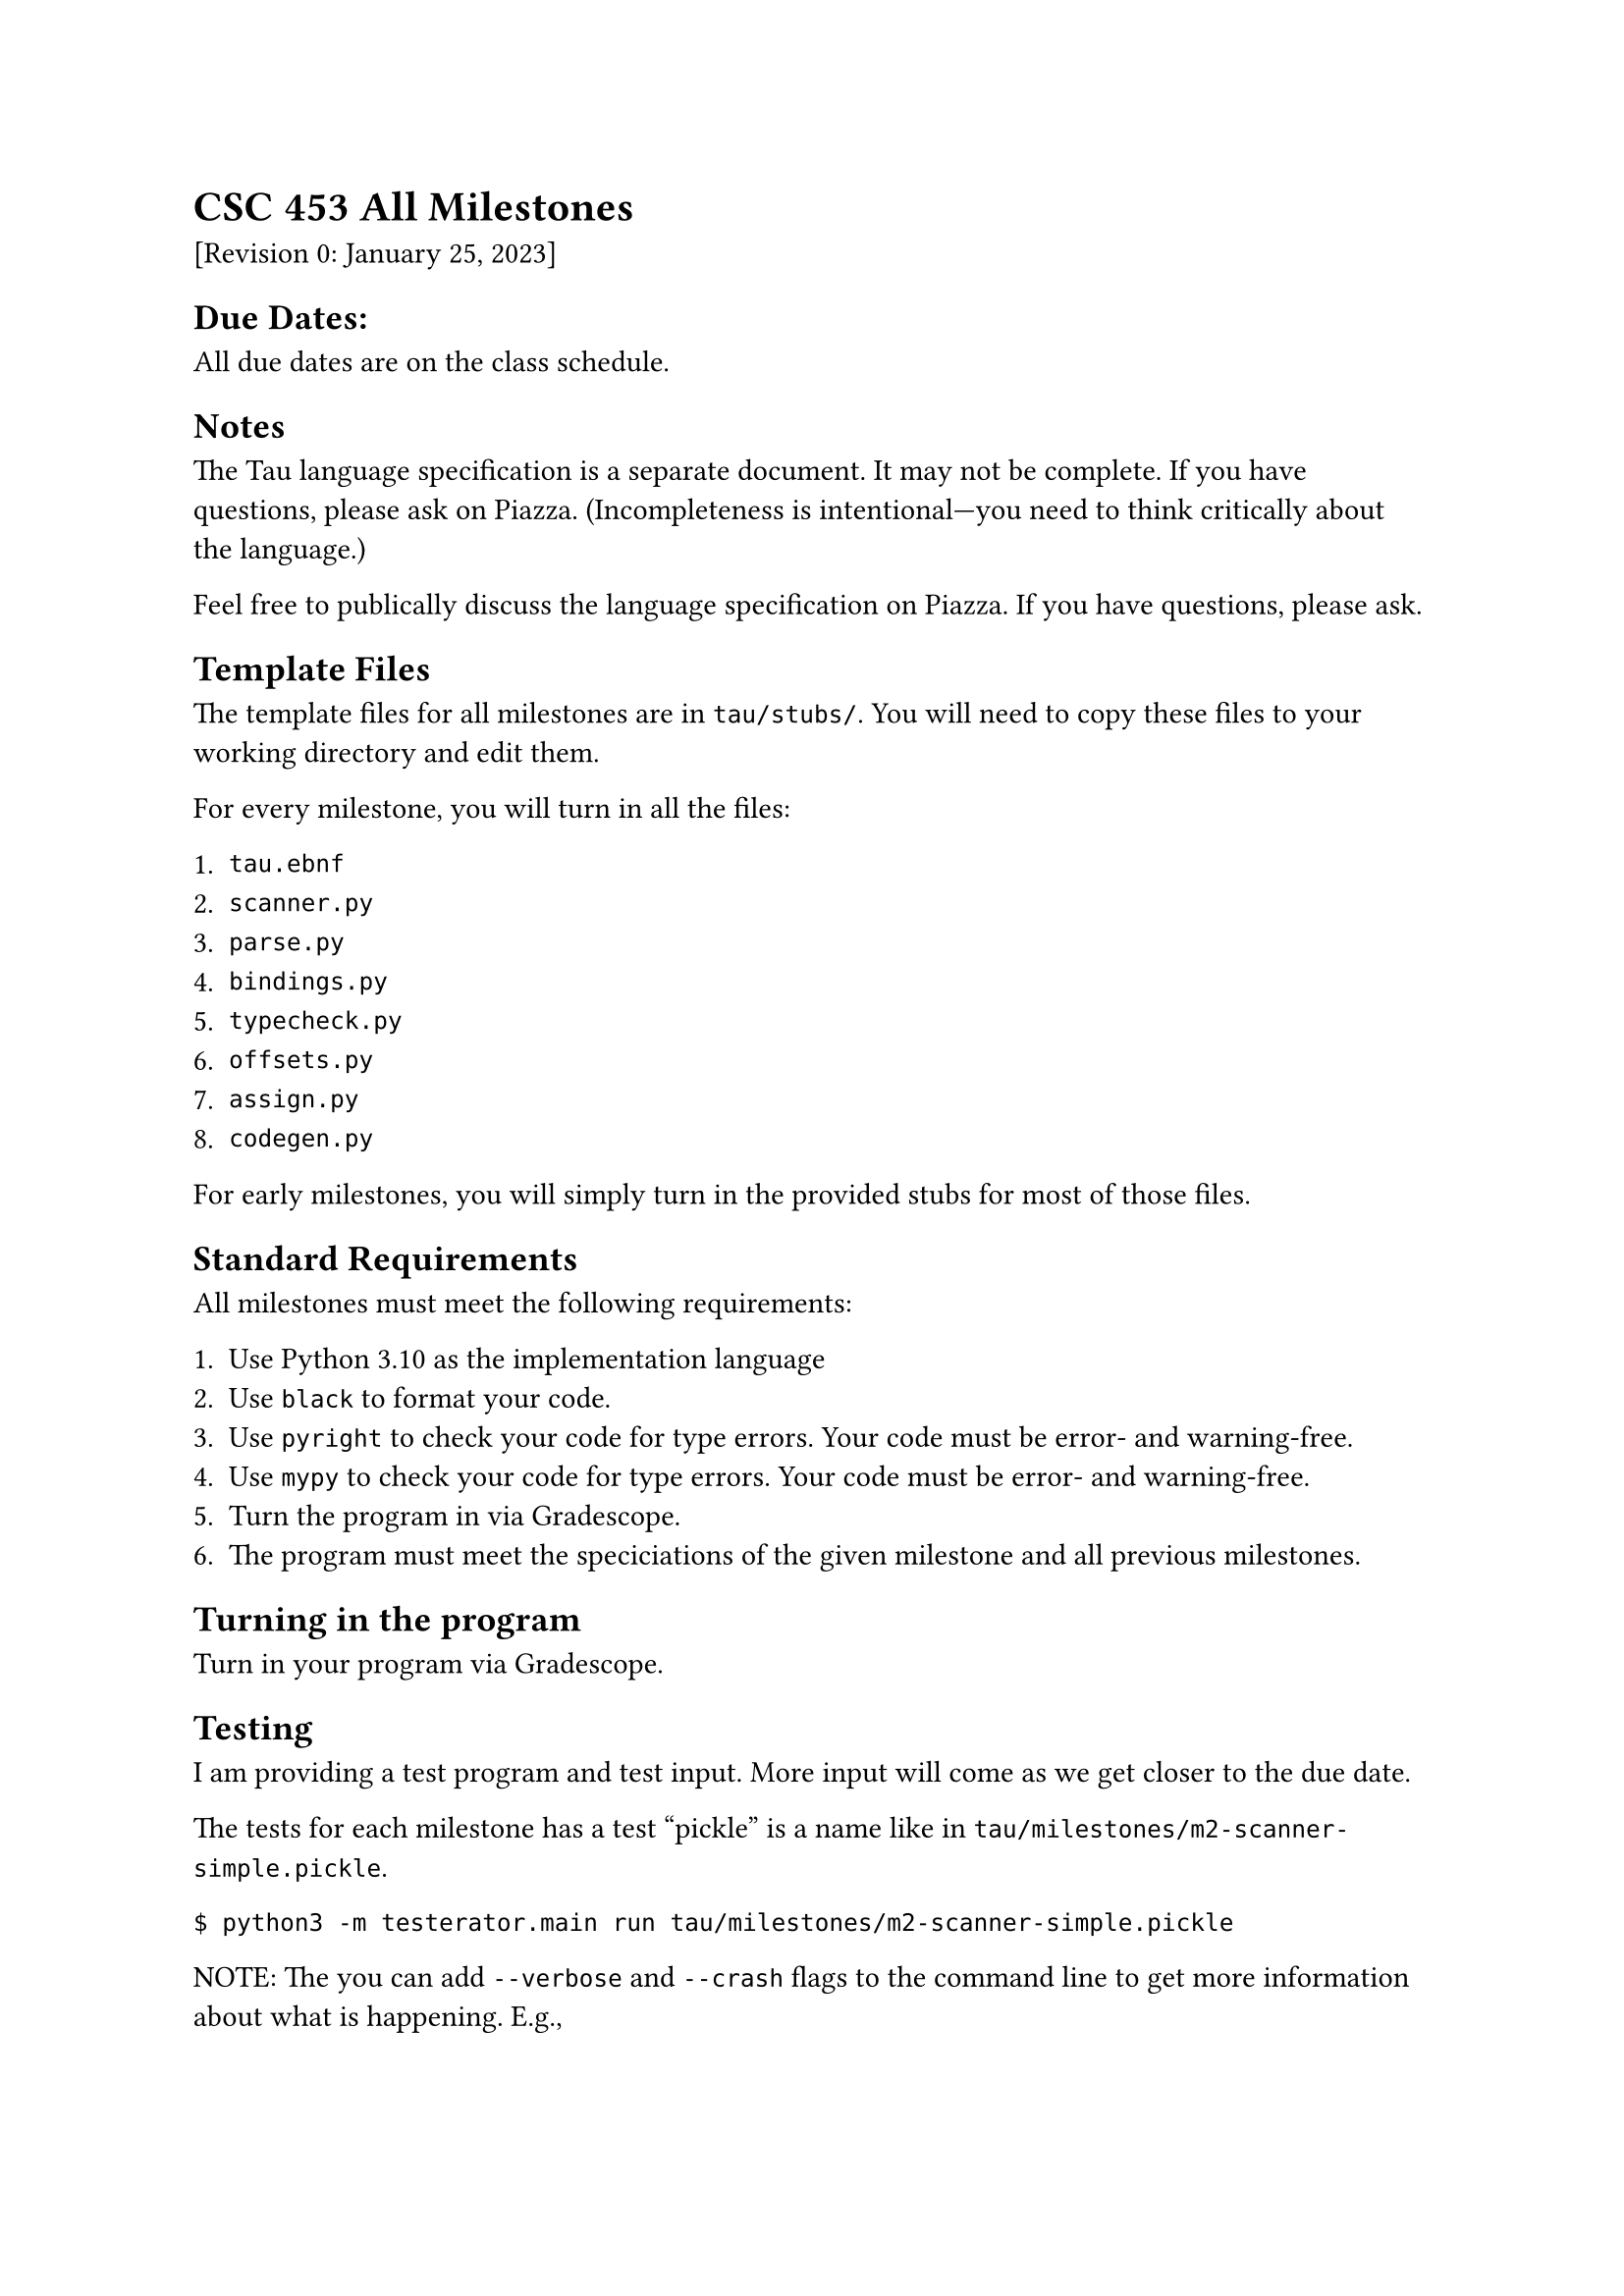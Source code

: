 = CSC 453 All Milestones
<csc-453-all-milestones>
\[Revision 0: January 25, 2023\]

== Due Dates:
<due-dates>
All due dates are on the class schedule.

== Notes
<notes>
The Tau language specification is a separate document. It may not be
complete. If you have questions, please ask on Piazza. (Incompleteness
is intentional—you need to think critically about the language.)

Feel free to publically discuss the language specification on Piazza. If
you have questions, please ask.

== Template Files
<template-files>
The template files for all milestones are in `tau/stubs/`. You will need
to copy these files to your working directory and edit them.

For every milestone, you will turn in all the files:

+ `tau.ebnf`
+ `scanner.py`
+ `parse.py`
+ `bindings.py`
+ `typecheck.py`
+ `offsets.py`
+ `assign.py`
+ `codegen.py`

For early milestones, you will simply turn in the provided stubs for
most of those files.

== Standard Requirements
<standard-requirements>
All milestones must meet the following requirements:

+ Use Python 3.10 as the implementation language
+ Use `black` to format your code.
+ Use `pyright` to check your code for type errors. Your code must be
  error- and warning-free.
+ Use `mypy` to check your code for type errors. Your code must be
  error- and warning-free.
+ Turn the program in via Gradescope.
+ The program must meet the speciciations of the given milestone and all
  previous milestones.

== Turning in the program
<turning-in-the-program>
Turn in your program via Gradescope.

== Testing
<testing>
I am providing a test program and test input. More input will come as we
get closer to the due date.

The tests for each milestone has a test "pickle" is a name like in
`tau/milestones/m2-scanner-simple.pickle`.

```
$ python3 -m testerator.main run tau/milestones/m2-scanner-simple.pickle
```

NOTE: The you can add `--verbose` and `--crash` flags to the command
line to get more information about what is happening. E.g.,

```
$ python3 -m testerator.main run --verbose --crash tau/milestones/m2-scanner-simple.pickle
```

The pickles are found in `tau/milestones/`.

== Grading
<grading>
Milestones are graded on a 0% or 100% scale. If your submission passes
at least 80% of the test cases, you will get full credit for this
milestone. Otherwise, not credit is award.

Failing any of the formatting and typing requirements will result in a
0% grade for the milestone.

== Comments
<comments>
Comments in computer programs are meant to improve the readability of
the program by somebody in the future. Write comments accordingly.

- Too many, or too long, comments make the code harder to read.
- Too few, or too short, comments make the code harder to read.

Points will only be lost when comments are horrible.

== Programming Techiques
<programming-techiques>
The hallmarks of good programming are simplicity, clarity and ease of
understanding. Programs in CSC 453 should be written to be understood by
other people. Clever techniques that obscure what the code is doing are
strongly discouraged.

Good object-oriented programming is encouraged. Bad OO programming is
strongly discouraged. Overuse of inheritance is a very clear sign of bad
OO programming.

Programs may lose points for lack of clarity, simplicity, or ease of
understanding.
